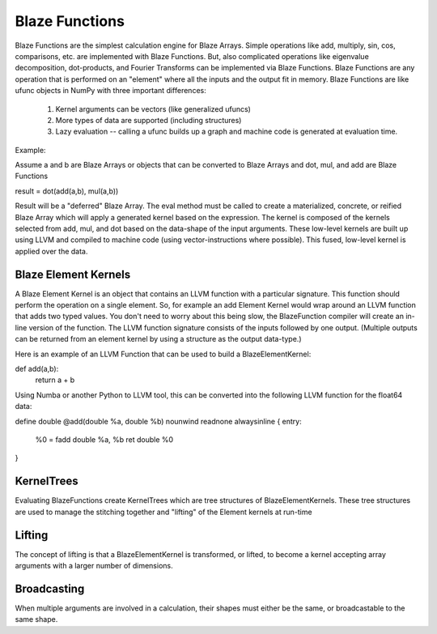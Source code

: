 ================
Blaze Functions
================

Blaze Functions are the simplest calculation engine for 
Blaze Arrays.   Simple operations like add, multiply, sin, 
cos, comparisons, etc. are implemented with Blaze Functions.
But, also complicated operations like eigenvalue decomposition,
dot-products, and Fourier Transforms can be implemented via Blaze
Functions.  Blaze Functions are any operation that is performed 
on an "element" where all the inputs and the output fit in 
memory.   Blaze Functions are like ufunc objects in NumPy 
with three important differences:

 1. Kernel arguments can be vectors (like generalized ufuncs)
 2. More types of data are supported (including structures)
 3. Lazy evaluation -- calling a ufunc builds up a graph and
    machine code is generated at evaluation time. 

Example: 

Assume a and b are Blaze Arrays or objects that can be converted
to Blaze Arrays and dot, mul, and add are Blaze Functions

result = dot(add(a,b), mul(a,b))

Result will be a "deferred" Blaze Array.  The eval method 
must be called to create a materialized, concrete, or 
reified Blaze Array which will apply a generated kernel 
based on the expression.   The kernel is composed of the kernels
selected from add, mul, and dot based on the data-shape of
the input arguments.   These low-level kernels are built up 
using LLVM and compiled to machine code 
(using vector-instructions where possible).  
This fused, low-level kernel is applied over the data. 


Blaze Element Kernels
=====================
A Blaze Element Kernel is an object that contains an LLVM
function with a particular signature.  This function should 
perform the operation on a single element.  So, for example 
an add Element Kernel would wrap around an LLVM function that 
adds two typed values.   You don't need to worry about this 
being slow, the BlazeFunction compiler will create
an in-line version of the function.  The LLVM function
signature consists of the inputs followed by one output. 
(Multiple outputs can be returned from an element kernel by
using a structure as the output data-type.) 

Here is an example of an LLVM Function that can be used to build
a BlazeElementKernel: 

def add(a,b):
    return a + b

Using Numba or another Python to LLVM tool, this can be converted into the following LLVM function for the float64 data:

define double @add(double %a, double %b) nounwind readnone alwaysinline {
entry:
  %0 = fadd double %a, %b
  ret double %0
}


KernelTrees
===========
Evaluating BlazeFunctions create KernelTrees which are tree structures of BlazeElementKernels.  These tree structures are used to manage the stitching together and "lifting" of the Element kernels at run-time

Lifting
=======
The concept of lifting is that a BlazeElementKernel is transformed, or lifted, to become a kernel accepting array arguments with a larger number of dimensions.


Broadcasting
============ 

When multiple arguments are involved in a calculation, their shapes must 
either be the same, or broadcastable to the same shape. 
